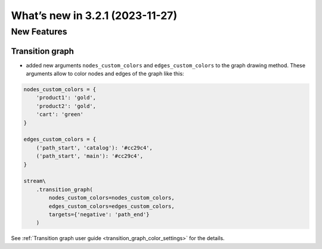 What’s new in 3.2.1 (2023-11-27)
================================

New Features
------------

Transition graph
~~~~~~~~~~~~~~~~

- added new arguments ``nodes_custom_colors`` and ``edges_custom_colors`` to the graph drawing method. These arguments allow to color nodes and edges of the graph like this:

.. code-block:: python

    nodes_custom_colors = {
        'product1': 'gold',
        'product2': 'gold',
        'cart': 'green'
    }

    edges_custom_colors = {
        ('path_start', 'catalog'): '#cc29c4',
        ('path_start', 'main'): '#cc29c4',
    }

    stream\
        .transition_graph(
            nodes_custom_colors=nodes_custom_colors,
            edges_custom_colors=edges_custom_colors,
            targets={'negative': 'path_end'}
        )

See :ref:`Transition graph user guide <transition_graph_color_settings>` for the details.
